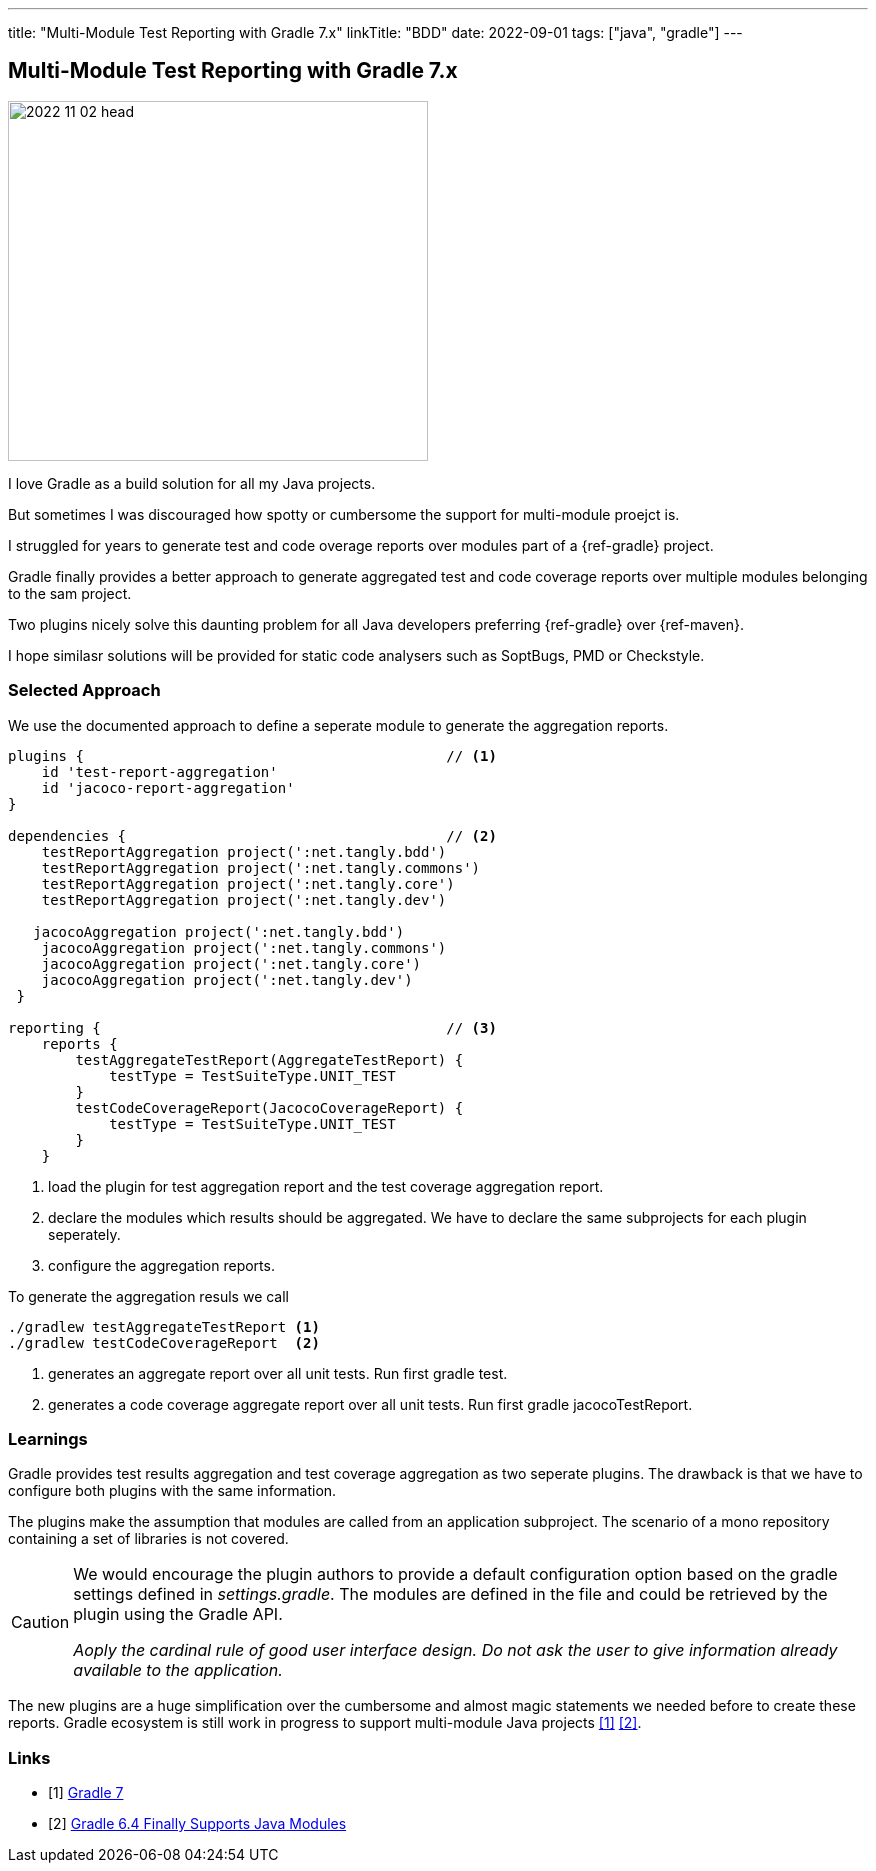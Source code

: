 ---
title: "Multi-Module Test Reporting with Gradle 7.x"
linkTitle: "BDD"
date: 2022-09-01
tags: ["java", "gradle"]
---

== Multi-Module Test Reporting with Gradle 7.x
:author: Marcel Baumann
:email: <marcel.baumann@tangly.net>
:homepage: https://www.tangly.net/
:company: https://www.tangly.net/[tangly ll c]

image::2022-11-02-head.jpg[width=420,height=360,role=left]

I love Gradle as a build solution for all my Java projects.

But sometimes I was discouraged how spotty or cumbersome the support for multi-module proejct is.

I struggled for years to generate test and code overage reports over modules part of a {ref-gradle} project.

Gradle finally provides a better approach to generate aggregated test and code coverage reports over multiple modules belonging to the sam project.

Two plugins nicely solve this daunting problem for all Java developers preferring {ref-gradle} over {ref-maven}.

I hope similasr solutions will be provided for static code analysers such as SoptBugs, PMD or Checkstyle.

=== Selected Approach

We use the documented approach to define a seperate module to generate the aggregation reports.

[source, groovy]
----
plugins {                                           // <1>
    id 'test-report-aggregation'
    id 'jacoco-report-aggregation'
}

dependencies {                                      // <2>
    testReportAggregation project(':net.tangly.bdd')
    testReportAggregation project(':net.tangly.commons')
    testReportAggregation project(':net.tangly.core')
    testReportAggregation project(':net.tangly.dev')

   jacocoAggregation project(':net.tangly.bdd')
    jacocoAggregation project(':net.tangly.commons')
    jacocoAggregation project(':net.tangly.core')
    jacocoAggregation project(':net.tangly.dev')
 }

reporting {                                         // <3>
    reports {
        testAggregateTestReport(AggregateTestReport) {
            testType = TestSuiteType.UNIT_TEST
        }
        testCodeCoverageReport(JacocoCoverageReport) {
            testType = TestSuiteType.UNIT_TEST
        }
    }
----
<1> load the plugin for test aggregation report and the test coverage aggregation report.
<2> declare the modules which results should be aggregated. We have to declare the same subprojects for each plugin seperately.
<3> configure the aggregation reports.

To generate the aggregation resuls we call

[source, shell]
----
./gradlew testAggregateTestReport <1>
./gradlew testCodeCoverageReport  <2>
----
<1> generates an aggregate report over all unit tests. Run first gradle test.
<2> generates a code coverage aggregate report over all unit tests. Run first gradle jacocoTestReport.

=== Learnings

Gradle provides test results aggregation and test coverage aggregation as two seperate plugins.
The drawback is that we have to configure both plugins with the same information.

The plugins make the assumption that modules are called from an application subproject.
The scenario of a mono repository containing a set of libraries is not covered.

[CAUTION]
====
We would encourage the plugin authors to provide a default configuration option based on the gradle settings defined in _settings.gradle_.
The modules are defined in the file and could be retrieved by the plugin using the Gradle API.

_Aoply the cardinal rule of good user interface design.
Do not ask the user to give information already available to the application._
====

The new plugins are a huge simplification over the cumbersome and almost magic statements we needed before to create these reports.
Gradle ecosystem is still work in progress to support multi-module Java projects <<gradle-7>> <<gradle-6>>.

[bibliography]
=== Links

- [[[gradle-7, 1]]] link:../../2021/gradle-7/[Gradle 7]
- [[[gradle-6, 2]]] link:../..2020/gradle-6.4-finally-supports-java-modules/[Gradle 6.4 Finally Supports Java Modules]
